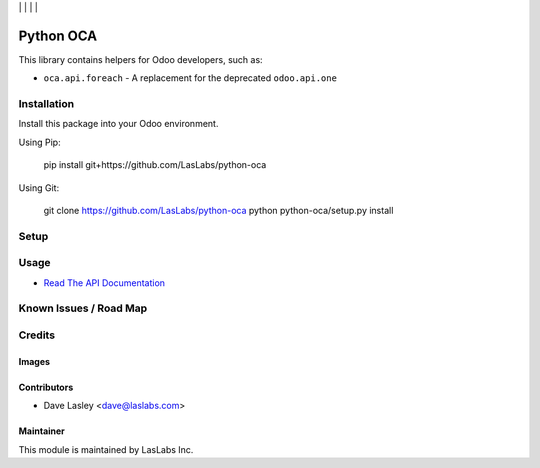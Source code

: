 |License LGPL-3| | |Build Status| | |Coveralls Status| | |Codecov Status| | |Code Climate|

==========
Python OCA
==========

This library contains helpers for Odoo developers, such as:

* ``oca.api.foreach`` - A replacement for the deprecated ``odoo.api.one``

Installation
============

Install this package into your Odoo environment.

Using Pip:

   pip install git+https://github.com/LasLabs/python-oca

Using Git:

   git clone https://github.com/LasLabs/python-oca
   python python-oca/setup.py install


Setup
=====

Usage
=====

* `Read The API Documentation <https://laslabs.github.io/python-oca>`_

Known Issues / Road Map
=======================


Credits
=======

Images
------

Contributors
------------

* Dave Lasley <dave@laslabs.com>

Maintainer
----------

.. image:: https://laslabs.com/logo.png
   :alt: LasLabs Inc.
   :target: https://laslabs.com

This module is maintained by LasLabs Inc.

.. |Build Status| image:: https://api.travis-ci.org/LasLabs/python-oca.svg?branch=master
   :target: https://travis-ci.org/LasLabs/python-oca
.. |Coveralls Status| image:: https://coveralls.io/repos/LasLabs/python-oca/badge.svg?branch=master
   :target: https://coveralls.io/r/LasLabs/python-oca?branch=master
.. |Codecov Status| image:: https://codecov.io/gh/laslabs/python-oca/branch/master/graph/badge.svg
   :target: https://codecov.io/gh/LasLabs/python-oca
.. |Code Climate| image:: https://codeclimate.com/github/LasLabs/python-oca/badges/gpa.svg
   :target: https://codeclimate.com/github/LasLabs/python-oca
.. |License LGPL-3| image:: https://img.shields.io/badge/license-LGPL--3-blue.svg
   :target: https://www.gnu.org/licenses/lgpl-3.0
   :alt: License: LGPL-3

